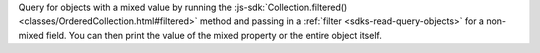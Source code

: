 Query for objects with a mixed value by running the
:js-sdk:`Collection.filtered() <classes/OrderedCollection.html#filtered>`
method and passing in a :ref:`filter <sdks-read-query-objects>` for a non-mixed
field. You can then print the value of the mixed property or the entire
object itself.
